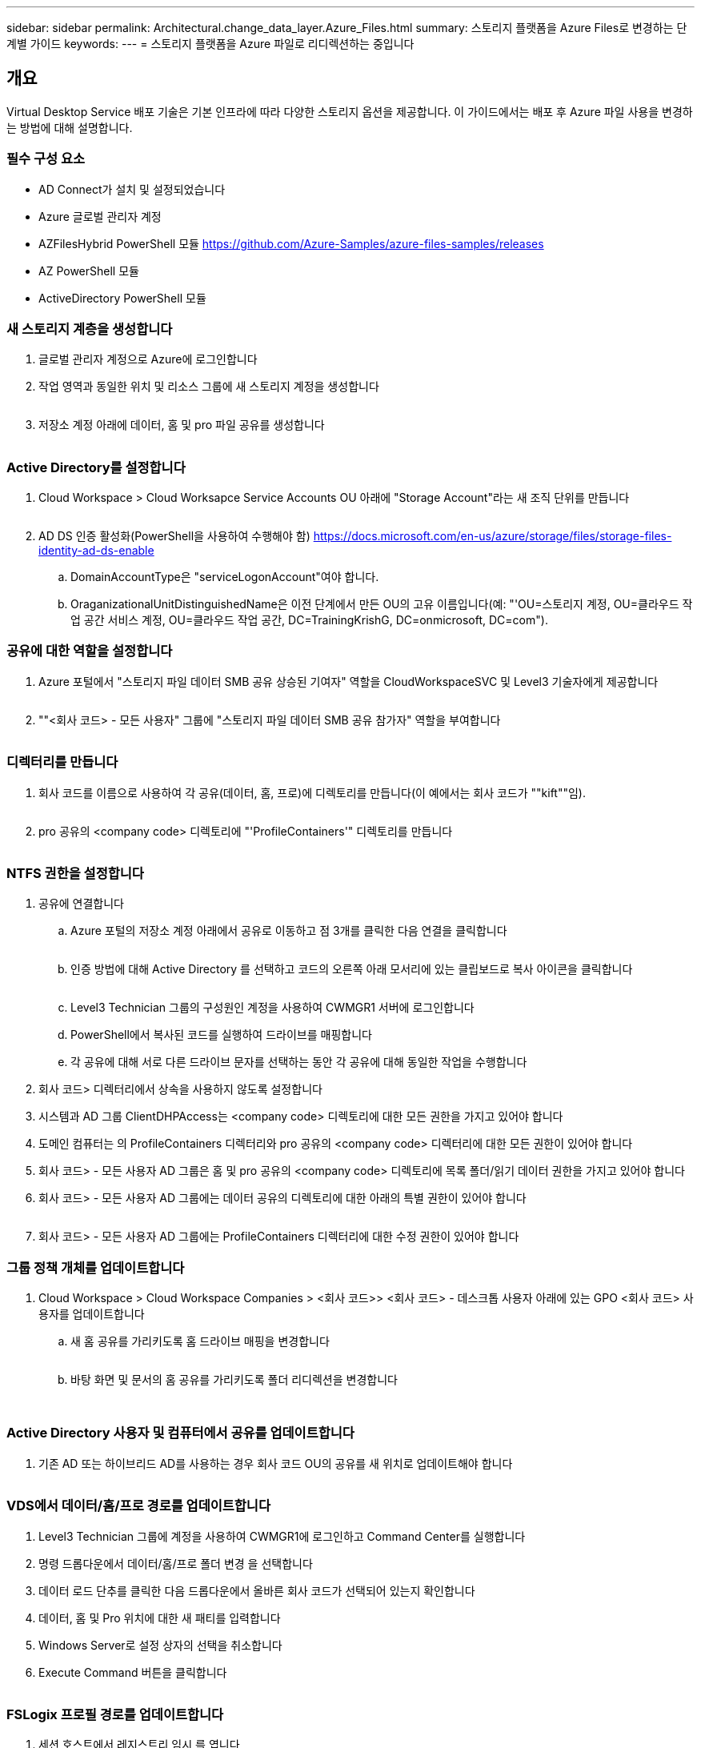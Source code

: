 ---
sidebar: sidebar 
permalink: Architectural.change_data_layer.Azure_Files.html 
summary: 스토리지 플랫폼을 Azure Files로 변경하는 단계별 가이드 
keywords:  
---
= 스토리지 플랫폼을 Azure 파일로 리디렉션하는 중입니다




== 개요

Virtual Desktop Service 배포 기술은 기본 인프라에 따라 다양한 스토리지 옵션을 제공합니다. 이 가이드에서는 배포 후 Azure 파일 사용을 변경하는 방법에 대해 설명합니다.



=== 필수 구성 요소

* AD Connect가 설치 및 설정되었습니다
* Azure 글로벌 관리자 계정
* AZFilesHybrid PowerShell 모듈 https://github.com/Azure-Samples/azure-files-samples/releases[]
* AZ PowerShell 모듈
* ActiveDirectory PowerShell 모듈




=== 새 스토리지 계층을 생성합니다

. 글로벌 관리자 계정으로 Azure에 로그인합니다
. 작업 영역과 동일한 위치 및 리소스 그룹에 새 스토리지 계정을 생성합니다
+
image:Architectural.ChangeDataLayer.AzureFiles1.png[""]

. 저장소 계정 아래에 데이터, 홈 및 pro 파일 공유를 생성합니다
+
image:Architectural.ChangeDataLayer.AzureFiles2.png[""]





=== Active Directory를 설정합니다

. Cloud Workspace > Cloud Worksapce Service Accounts OU 아래에 "Storage Account"라는 새 조직 단위를 만듭니다
+
image:Architectural.ChangeDataLayer.AzureFiles3.png[""]

. AD DS 인증 활성화(PowerShell을 사용하여 수행해야 함) https://docs.microsoft.com/en-us/azure/storage/files/storage-files-identity-ad-ds-enable[]
+
.. DomainAccountType은 "serviceLogonAccount"여야 합니다.
.. OraganizationalUnitDistinguishedName은 이전 단계에서 만든 OU의 고유 이름입니다(예: "'OU=스토리지 계정, OU=클라우드 작업 공간 서비스 계정, OU=클라우드 작업 공간, DC=TrainingKrishG, DC=onmicrosoft, DC=com").






=== 공유에 대한 역할을 설정합니다

. Azure 포털에서 "스토리지 파일 데이터 SMB 공유 상승된 기여자" 역할을 CloudWorkspaceSVC 및 Level3 기술자에게 제공합니다
+
image:Architectural.ChangeDataLayer.AzureFiles4.png[""]

. ""<회사 코드> - 모든 사용자" 그룹에 "스토리지 파일 데이터 SMB 공유 참가자" 역할을 부여합니다
+
image:Architectural.ChangeDataLayer.AzureFiles5.png[""]





=== 디렉터리를 만듭니다

. 회사 코드를 이름으로 사용하여 각 공유(데이터, 홈, 프로)에 디렉토리를 만듭니다(이 예에서는 회사 코드가 ""kift""임).
+
image:Architectural.ChangeDataLayer.AzureFiles6.png[""]

. pro 공유의 <company code> 디렉토리에 "'ProfileContainers'" 디렉토리를 만듭니다
+
image:Architectural.ChangeDataLayer.AzureFiles7.png[""]





=== NTFS 권한을 설정합니다

. 공유에 연결합니다
+
.. Azure 포털의 저장소 계정 아래에서 공유로 이동하고 점 3개를 클릭한 다음 연결을 클릭합니다
+
image:Architectural.ChangeDataLayer.AzureFiles8.png[""]

.. 인증 방법에 대해 Active Directory 를 선택하고 코드의 오른쪽 아래 모서리에 있는 클립보드로 복사 아이콘을 클릭합니다
+
image:Architectural.ChangeDataLayer.AzureFiles9.png[""]

.. Level3 Technician 그룹의 구성원인 계정을 사용하여 CWMGR1 서버에 로그인합니다
.. PowerShell에서 복사된 코드를 실행하여 드라이브를 매핑합니다
.. 각 공유에 대해 서로 다른 드라이브 문자를 선택하는 동안 각 공유에 대해 동일한 작업을 수행합니다


. 회사 코드> 디렉터리에서 상속을 사용하지 않도록 설정합니다
. 시스템과 AD 그룹 ClientDHPAccess는 <company code> 디렉토리에 대한 모든 권한을 가지고 있어야 합니다
. 도메인 컴퓨터는 의 ProfileContainers 디렉터리와 pro 공유의 <company code> 디렉터리에 대한 모든 권한이 있어야 합니다
. 회사 코드> - 모든 사용자 AD 그룹은 홈 및 pro 공유의 <company code> 디렉토리에 목록 폴더/읽기 데이터 권한을 가지고 있어야 합니다
. 회사 코드> - 모든 사용자 AD 그룹에는 데이터 공유의 디렉토리에 대한 아래의 특별 권한이 있어야 합니다
+
image:Architectural.ChangeDataLayer.AzureFiles10.png[""]

. 회사 코드> - 모든 사용자 AD 그룹에는 ProfileContainers 디렉터리에 대한 수정 권한이 있어야 합니다




=== 그룹 정책 개체를 업데이트합니다

. Cloud Workspace > Cloud Workspace Companies > <회사 코드>> <회사 코드> - 데스크톱 사용자 아래에 있는 GPO <회사 코드> 사용자를 업데이트합니다
+
.. 새 홈 공유를 가리키도록 홈 드라이브 매핑을 변경합니다
+
image:Architectural.ChangeDataLayer.AzureFiles11.png[""]

.. 바탕 화면 및 문서의 홈 공유를 가리키도록 폴더 리디렉션을 변경합니다
+
image:Architectural.ChangeDataLayer.AzureFiles12.png[""]

+
image:Architectural.ChangeDataLayer.AzureFiles13.png[""]







=== Active Directory 사용자 및 컴퓨터에서 공유를 업데이트합니다

. 기존 AD 또는 하이브리드 AD를 사용하는 경우 회사 코드 OU의 공유를 새 위치로 업데이트해야 합니다
+
image:Architectural.ChangeDataLayer.AzureFiles14.png[""]





=== VDS에서 데이터/홈/프로 경로를 업데이트합니다

. Level3 Technician 그룹에 계정을 사용하여 CWMGR1에 로그인하고 Command Center를 실행합니다
. 명령 드롭다운에서 데이터/홈/프로 폴더 변경 을 선택합니다
. 데이터 로드 단추를 클릭한 다음 드롭다운에서 올바른 회사 코드가 선택되어 있는지 확인합니다
. 데이터, 홈 및 Pro 위치에 대한 새 패티를 입력합니다
. Windows Server로 설정 상자의 선택을 취소합니다
. Execute Command 버튼을 클릭합니다
+
image:Architectural.ChangeDataLayer.AzureFiles15.png[""]





=== FSLogix 프로필 경로를 업데이트합니다

. 세션 호스트에서 레지스트리 임시 를 엽니다
. HKLM\SOFTWARE\FSLogix\Profiles에서 VHDLocations 항목을 새 ProfileContainers 디렉터리에 대한 UNC 경로로 편집합니다
+
image:Architectural.ChangeDataLayer.AzureFiles16.png[""]





=== 백업을 구성합니다

. 새 공유에 대한 백업 정책을 설정하고 구성하는 것이 좋습니다
. 동일한 리소스 그룹에 새 복구 서비스 볼트를 작성합니다
. 볼트로 이동하고 시작하기에서 백업을 선택합니다
. 워크로드가 실행 중인 경우 Azure를 선택하고 백업할 내용에 대해 Azure 파일 공유를 선택한 다음 Backukp 를 클릭합니다
. 공유를 생성하는 데 사용되는 스토리지 계정을 선택합니다
. 백업할 공유를 추가합니다
. 필요에 맞는 백업 정책을 편집 및 생성합니다

